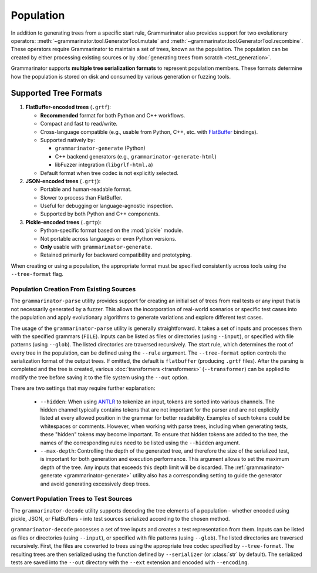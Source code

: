 ==========
Population
==========

In addition to generating trees from a specific start rule, Grammarinator
also provides support for two evolutionary operators:
:meth:`~grammarinator.tool.GeneratorTool.mutate` and
:meth:`~grammarinator.tool.GeneratorTool.recombine`. These operators require
Grammarinator to maintain a set of trees, known as the population. The
population can be created by either processing existing sources or by
:doc:`generating trees from scratch <test_generation>`.

Grammarinator supports **multiple tree serialization formats** to represent
population members. These formats determine how the population is stored on disk
and consumed by various generation or fuzzing tools.

Supported Tree Formats
-----------------------

1. **FlatBuffer-encoded trees** (``.grtf``):

   - **Recommended** format for both Python and C++ workflows.
   - Compact and fast to read/write.
   - Cross-language compatible (e.g., usable from Python, C++, etc. with
     FlatBuffer_ bindings).
   - Supported natively by:

     - ``grammarinator-generate`` (Python)
     - C++ backend generators (e.g., ``grammarinator-generate-html``)
     - libFuzzer integration (``libgrlf-html.a``)

   - Default format when tree codec is not explicitly selected.

2. **JSON-encoded trees** (``.grtj``):

   - Portable and human-readable format.
   - Slower to process than FlatBuffer.
   - Useful for debugging or language-agnostic inspection.
   - Supported by both Python and C++ components.

3. **Pickle-encoded trees** (``.grtp``):

   - Python-specific format based on the :mod:`pickle` module.
   - Not portable across languages or even Python versions.
   - **Only** usable with ``grammarinator-generate``.
   - Retained primarily for backward compatibility and prototyping.

When creating or using a population, the appropriate format must be specified
consistently across tools using the ``--tree-format`` flag.

.. _FlatBuffer: https://flatbuffers.dev

-----------------------------------------
Population Creation From Existing Sources
-----------------------------------------

The ``grammarinator-parse`` utility provides support for creating an initial
set of trees from real tests or any input that is not necessarily generated by
a fuzzer. This allows the incorporation of real-world scenarios or specific
test cases into the population and apply evolutionary algorithms to generate
variations and explore different test cases.

.. _grammarinator-parse:

.. describe:: The CLI of grammarinator-parse

.. runcmd:: python -m grammarinator.parse --help
   :syntax: none
   :replace: "parse.py/grammarinator-parse"

The usage of the ``grammarinator-parse`` utility is generally straightforward.
It takes a set of inputs and processes them with the specified grammars
(``FILE``). Inputs can be listed as files or directories (using ``--input``), or
specified with file patterns (using ``--glob``). The listed directories are
traversed recursively. The start rule, which determines the root of every tree
in the population, can be defined using the ``--rule`` argument.
The ``--tree-format`` option controls the serialization format of the output
trees. If omitted, the default is ``flatbuffer`` (producing ``.grtf`` files). After
the parsing is completed and the tree is created, various
:doc:`transformers <transformers>` (``--transformer``) can be applied to
modify the tree before saving it to the file system using the ``--out`` option.

There are two settings that may require further explanation:

  - ``--hidden``: When using `ANTLR`_ to tokenize an input, tokens are sorted
    into various channels. The hidden channel typically contains tokens that
    are not important for the parser and are not explicitly listed at every
    allowed position in the grammar for better readability. Examples of
    such tokens could be whitespaces or comments. However, when working with
    parse trees, including when generating tests, these "hidden" tokens may
    become important. To ensure that hidden tokens are added to the tree,
    the names of the corresponding rules need to be listed using the
    ``--hidden`` argument.

  - ``--max-depth``: Controlling the depth of the generated tree, and therefore
    the size of the serialized test, is important for both generation and
    execution performance. This argument allows to set the maximum depth of
    the tree. Any inputs that exceeds this depth limit will be discarded.
    The :ref:`grammarinator-generate <grammarinator-generate>` utility also
    has a corresponding setting to guide the generator and avoid generating
    excessively deep trees.

.. _`ANTLR`: http://antlr.org/

----------------------------------------
Convert Population Trees to Test Sources
----------------------------------------

The ``grammarinator-decode`` utility supports decoding the tree elements of a
population - whether encoded using pickle, JSON, or FlatBuffers - into test
sources serialized according to the chosen method.

.. _grammarinator-decode:

.. describe:: The CLI of grammarinator-decode

.. runcmd:: python -m grammarinator.decode --help
   :syntax: none
   :replace: "decode.py/grammarinator-decode"

``grammarinator-decode`` processes a set of tree inputs and creates a
test representation from them. Inputs can be listed as files or directories
(using ``--input``), or specified with file patterns (using ``--glob``).
The listed directories are traversed recursively.
First, the files are converted to trees using the appropriate tree codec
specified by ``--tree-format``. The resulting trees are then serialized using
the function defined by ``--serializer`` (or :class:`str` by default). The
serialized tests are saved into the ``--out`` directory with the ``--ext``
extension and encoded with ``--encoding``.
